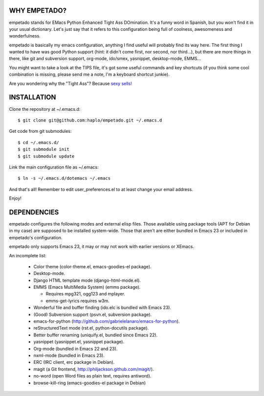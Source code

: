 WHY EMPETADO?
=============

empetado stands for EMacs Python Enhanced Tight Ass DOmination. It's a funny
word in Spanish, but you won't find it in your usual dictionary. Let's just say
that it refers to this configuration being full of coolness, awesomeness and
wonderfulness.

empetado is basically my emacs configuration, anything I find useful will
probably find its way here. The first thing I wanted to have was good Python
support (hint: it didn't come first, nor second, nor third...), but there are
more things in there, like git and subversion support, org-mode, ido/smex,
yasnippet, desktop-mode, EMMS...

You might want to take a look at the TIPS file, it's got some useful commands
and key shortcuts (if you think some cool combination is missing, please send me
a note, I'm a keyboard shortcut junkie).

Are you wondering why the "Tight Ass"? Because `sexy sells!`_

.. _sexy sells!: http://www.reynoldsftw.com/2009/04/sexy-sells-i-have-the-stats-to-prove-it/

INSTALLATION
============

Clone the repository at ~/.emacs.d::

 $ git clone git@github.com:haplo/empetado.git ~/.emacs.d

Get code from git submodules::

 $ cd ~/.emacs.d/
 $ git submodule init
 $ git submodule update

Link the main configuration file as ~/.emacs::

 $ ln -s ~/.emacs.d/dotemacs ~/.emacs

And that's all! Remember to edit user_preferences.el to at least change your
email address.

Enjoy!

DEPENDENCIES
============

empetado configures the following modes and external elisp files. Those
available using package tools (APT for Debian in my case) are supposed to be
installed system-wide. Those that aren't are either bundled in Emacs 23 or
included in empetado's configuration.

empetado only supports Emacs 23, it may or may not work with earlier versions
or XEmacs.

An incomplete list:

 * Color theme (color-theme.el, emacs-goodies-el package).
 * Desktop-mode.
 * Django HTML template mode (django-html-mode.el).
 * EMMS (Emacs MultiMedia System) (emms package).

   * Requires mpg321, ogg123 and mplayer.
   * emms-get-lyrics requires w3m.

 * Wonderful file and buffer finding (ido.elc is bundled with Emacs 23).
 * (Good) Subversion support (psvn.el, subversion package).
 * emacs-for-python (http://github.com/gabrielelanaro/emacs-for-python).
 * reStructuredText mode (rst.el, python-docutils package).
 * Better buffer renaming (uniquify.el, bundled since Emacs 22).
 * yasnippet (yasnippet.el, yasnippet package).
 * Org-mode (bundled in Emacs 22 and 23).
 * nxml-mode (bundled in Emacs 23).
 * ERC (IRC client, erc package in Debian).
 * magit (a Git frontend, http://philjackson.github.com/magit/).
 * no-word (open Word files as plain text, requires antiword).
 * browse-kill-ring (emacs-goodies-el package in Debian)
